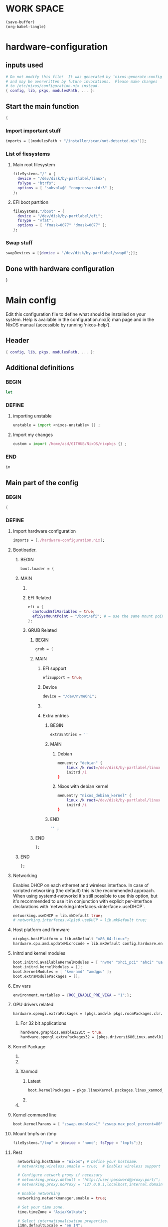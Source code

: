 * WORK SPACE
#+begin_src emacs-lisp :results silent
  (save-buffer)
  (org-babel-tangle)
#+end_src

* hardware-configuration

** inputs used
#+begin_src nix :tangle ./hardware-configuration.nix
# Do not modify this file!  It was generated by ‘nixos-generate-config’
# and may be overwritten by future invocations.  Please make changes
# to /etc/nixos/configuration.nix instead.
{ config, lib, pkgs, modulesPath, ... }: 
#+end_src

** Start the main function
#+begin_src nix :tangle ./hardware-configuration.nix
  {
#+end_src

*** Import important stuff
#+begin_src nix :tangle ./hardware-configuration.nix
  imports = [(modulesPath + "/installer/scan/not-detected.nix")];
#+end_src

*** List of fiesystems

**** Main root filesystem
#+begin_src nix :tangle ./hardware-configuration.nix
  fileSystems."/" = {
    device = "/dev/disk/by-partlabel/linux";
    fsType = "btrfs";
    options = [ "subvol=@" "compress=zstd:3" ];
  };
#+end_src

**** EFI boot partition
#+begin_src nix :tangle ./hardware-configuration.nix
  fileSystems."/boot" = {
    device = "/dev/disk/by-partlabel/efi";
    fsType = "vfat";
    options = [ "fmask=0077" "dmask=0077" ];
  };
#+end_src

*** Swap stuff
#+begin_src nix :tangle ./hardware-configuration.nix
  swapDevices = [{device = "/dev/disk/by-partlabel/swap0";}];
#+end_src

** Done with hardware configuration
#+begin_src nix :tangle ./hardware-configuration.nix
  }
#+end_src

* Main config

Edit this configuration file to define what should be installed on
your system.  Help is available in the configuration.nix(5) man page
and in the NixOS manual (accessible by running ‘nixos-help’).

** Header
#+begin_src nix :tangle ./configuration.nix
  { config, lib, pkgs, modulesPath, ... }:
#+end_src

** Additional definitions

*** BEGIN
#+begin_src nix :tangle ./configuration.nix
  let
#+end_src

*** DEFINE

**** importing unstable
#+begin_src nix :tangle ./configuration.nix
  unstable = import <nixos-unstable> {} ;
#+end_src

**** Import my changes
#+begin_src nix :tangle ./configuration.nix
  custom = import /home/asd/GITHUB/NixOS/nixpkgs {} ;
#+end_src

*** END
#+begin_src nix :tangle ./configuration.nix
  in
#+end_src

** Main part of the config

*** BEGIN
#+begin_src nix :tangle ./configuration.nix
  {
#+end_src

*** DEFINE

**** Import hardware configuration
#+begin_src nix :tangle ./configuration.nix
  imports = [./hardware-configuration.nix];
#+end_src

**** Bootloader.

***** BEGIN
#+begin_src nix :tangle ./configuration.nix
  boot.loader = {
#+end_src


***** MAIN

****** COMMENT systemd boot
#+begin_src nix :tangle ./configuration.nix
  systemd-boot.enable = true;
#+end_src

****** EFI Related
#+begin_src nix :tangle ./configuration.nix
  efi = {
    canTouchEfiVariables = true;
    efiSysMountPoint = "/boot/efi"; # ← use the same mount point here.
  };
#+end_src

****** GRUB Related

******* BEGIN
#+begin_src nix :tangle ./configuration.nix
  grub = {
#+end_src

******* MAIN

******** EFI support
#+begin_src nix :tangle ./configuration.nix
  efiSupport = true;
#+end_src

******** Device
#+begin_src nix :tangle ./configuration.nix
  device = "/dev/nvme0n1";
#+end_src

******** COMMENT efiInstallAsRemovable
#+begin_src nix :tangle ./configuration.nix
  efiInstallAsRemovable = true; # in case canTouchEfiVariables doesn't work for your system
#+end_src

******** Extra entries

********* BEGIN
#+begin_src nix :tangle ./configuration.nix
      extraEntries = ''
#+end_src

********* MAIN

********** Debian
#+begin_src nix :tangle ./configuration.nix
  menuentry "debian" {
      linux /k root=/dev/disk/by-partlabel/linux rootflags=subvolid=904 dolvm zswap.enabled=1 zswap.max_pool_percent=80 zswap.zpool=zsmalloc
      initrd /i
  }
#+end_src

********** Nixos with debian kernel
#+begin_src nix :tangle ./configuration.nix
  menuentry "nixos_debian_kernel" {
      linux /k root=/dev/disk/by-partlabel/linux rootflags=subvol=@ init=/nix/store/rd4d341n7gs3pvagdrc5bghldz9ny4p8-nixos-system-nixos-24.11.715519.ebe2788eafd5/init dolvm zswap.enabled=1 zswap.max_pool_percent=80 zswap.zpool=zsmalloc
      initrd /i
  }
#+end_src

********* END
#+begin_src nix :tangle ./configuration.nix
  '' ;
#+end_src

******* END
#+begin_src nix :tangle ./configuration.nix
  };
#+end_src

***** END
#+begin_src nix :tangle ./configuration.nix
   };
#+end_src

**** Networking
Enables DHCP on each ethernet and wireless interface. In case of scripted networking
(the default) this is the recommended approach. When using systemd-networkd it's
still possible to use this option, but it's recommended to use it in conjunction
with explicit per-interface declarations with `networking.interfaces.<interface>.useDHCP`.
#+begin_src nix :tangle ./configuration.nix
  networking.useDHCP = lib.mkDefault true;
  # networking.interfaces.wlp1s0.useDHCP = lib.mkDefault true;
#+end_src

**** Host platform and firmware
#+begin_src nix :tangle ./configuration.nix
  nixpkgs.hostPlatform = lib.mkDefault "x86_64-linux";
  hardware.cpu.amd.updateMicrocode = lib.mkDefault config.hardware.enableRedistributableFirmware;
#+end_src

**** Initrd and kernel modules
#+begin_src nix :tangle ./configuration.nix
  boot.initrd.availableKernelModules = [ "nvme" "xhci_pci" "ahci" "uas" "sd_mod" ];
  boot.initrd.kernelModules = [];
  boot.kernelModules = [ "kvm-amd" "amdgpu" ];
  boot.extraModulePackages = [];
#+end_src

**** Env vars
#+begin_src nix :tangle ./configuration.nix
  environment.variables = {ROC_ENABLE_PRE_VEGA = "1";};
#+end_src

**** GPU drivers related
#+begin_src nix :tangle ./configuration.nix
  hardware.opengl.extraPackages = [pkgs.amdvlk pkgs.rocmPackages.clr.icd];
#+end_src

***** For 32 bit applications 
#+begin_src nix :tangle ./configuration.nix
  hardware.graphics.enable32Bit = true;
  hardware.opengl.extraPackages32 = [pkgs.driversi686Linux.amdvlk];
#+end_src

**** Kernel Package

***** COMMENT 6.12
#+begin_src nix :tangle ./configuration.nix
    boot.kernelPackages = pkgs.linuxPackages_6_12; 
#+end_src

***** COMMENT 6.6
#+begin_src nix :tangle ./configuration.nix
    boot.kernelPackages = pkgs.linuxKernel.packages.linux_6_6;
#+end_src

***** Xanmod

****** Latest
#+begin_src nix :tangle ./configuration.nix
    boot.kernelPackages = pkgs.linuxKernel.packages.linux_xanmod_latest;
#+end_src

****** COMMENT Stable
#+begin_src nix :tangle ./configuration.nix
    boot.kernelPackages = pkgs.linuxKernel.packages.linux_xanmod_stable;
#+end_src

***** COMMENT Custom build
#+begin_src nix :tangle ./configuration.nix
  boot.kernelPackages =
  let
      linux_sgx_pkg = { fetchurl, buildLinux, ... } @ args:
          buildLinux (
              args // rec {
                  version = "6.12";
                  modDirVersion = version;
                  src = /home/asd/GITHUB/torvalds/linux-6.12.tar;
                  kernelPatches = [];
                  extraConfig = ''
                  '';
                  extraMeta.branch = "6.12";
              } // (args.argsOverride or {})
          );
      linux_sgx = pkgs.callPackage linux_sgx_pkg{};
  in 
      pkgs.recurseIntoAttrs (pkgs.linuxPackagesFor linux_sgx);
#+end_src

**** Kernel command line
#+begin_src nix :tangle ./configuration.nix
    boot.kernelParams = [ "zswap.enabled=1" "zswap.max_pool_percent=80" ];
#+end_src

**** Mount tmpfs on /tmp
#+begin_src nix :tangle ./configuration.nix
    fileSystems."/tmp" = {device = "none"; fsType = "tmpfs";};
#+end_src

**** Rest
#+begin_src nix :tangle ./configuration.nix
    networking.hostName = "nixos"; # Define your hostname.
    # networking.wireless.enable = true;  # Enables wireless support via wpa_supplicant.

    # Configure network proxy if necessary
    # networking.proxy.default = "http://user:password@proxy:port/";
    # networking.proxy.noProxy = "127.0.0.1,localhost,internal.domain";

    # Enable networking
    networking.networkmanager.enable = true;

    # Set your time zone.
    time.timeZone = "Asia/Kolkata";

    # Select internationalisation properties.
    i18n.defaultLocale = "en_IN";

    i18n.extraLocaleSettings = {
      LC_ADDRESS = "en_IN";
      LC_IDENTIFICATION = "en_IN";
      LC_MEASUREMENT = "en_IN";
      LC_MONETARY = "en_IN";
      LC_NAME = "en_IN";
      LC_NUMERIC = "en_IN";
      LC_PAPER = "en_IN";
      LC_TELEPHONE = "en_IN";
      LC_TIME = "en_IN";
    };

    # Enable the X11 windowing system.
    # You can disable this if you're only using the Wayland session.
    services.xserver.enable = true;
    services.xserver.videoDrivers = [ "amdgpu" ];
    systemd.tmpfiles.rules = [
      "L+    /opt/rocm/hip   -    -    -     -    ${pkgs.rocmPackages.clr}"
    ];


    # Enable the KDE Plasma Desktop Environment.
    services.displayManager.sddm.enable = true;
    services.displayManager.sddm.wayland.enable = true;
    services.displayManager.sddm.settings.General.DisplayServer = "wayland";

    # services.xserver.displayManager.gdm.enable = true;

    services.desktopManager.plasma6.enable = true;
    # services.xserver.desktopManager.gnome.enable = true;


    # Configure keymap in X11
    services.xserver.xkb = {
      layout = "us";
      variant = "";
    };


    services.xserver.desktopManager.gnome.enable = true;

    environment.gnome.excludePackages = (with pkgs; [
      atomix # puzzle game
      cheese # webcam tool
      epiphany # web browser
      evince # document viewer
      geary # email reader
      gedit # text editor
      gnome-characters
      gnome-music
      gnome-photos
      gnome-terminal
      gnome-tour
      hitori # sudoku game
      iagno # go game
      tali # poker game
      totem # video player
      seahorse
    ]);


    # Enable CUPS to print documents.
    services.printing.enable = true;
    documentation.enable = true;
    documentation.man.enable = true;
    documentation.dev.enable = true;

    # Enable sound with pipewire.
    # hardware.pulseaudio.enable = false;
    security.rtkit.enable = true;
    services.pipewire = {
      enable = true;
      alsa.enable = true;
      alsa.support32Bit = true;
      pulse.enable = true;
      # If you want to use JACK applications, uncomment this
      #jack.enable = true;

      # use the example session manager (no others are packaged yet so this is enabled by default,
      # no need to redefine it in your config for now)
      #media-session.enable = true;
    };

    # services.pipewire.extraConfig.pipewire."91-null-sinks" = {
      # "context.objects" = [
        # {
          # # A default dummy driver. This handles nodes marked with the "node.always-driver"
          # # properyty when no other driver is currently active. JACK clients need this.
          # factory = "spa-node-factory";
          # args = {
            # "factory.name" = "support.node.driver";
            # "node.name" = "Dummy-Driver";
            # "priority.driver" = 8000;
          # };
        # }
        # {
          # factory = "adapter";
          # args = {
            # "factory.name" = "support.null-audio-sink";
            # "node.name" = "Microphone-Proxy";
            # "node.description" = "Microphone";
            # "media.class" = "Audio/Source/Virtual";
            # "audio.position" = "MONO";
          # };
        # }
        # {
          # factory = "adapter";
          # args = {
            # "factory.name" = "support.null-audio-sink";
            # "node.name" = "Main-Output-Proxy";
            # "node.description" = "Main Output";
            # "media.class" = "Audio/Sink";
            # "audio.position" = "FL,FR";
          # };
        # }
      # ];
    # };

    # services.pipewire.extraConfig.pipewire-pulse."92-low-latency" = {
      # "context.properties" = [
        # {
          # name = "libpipewire-module-protocol-pulse";
          # args = { };
        # }
      # ];
      # "pulse.properties" = {
        # "pulse.min.req" = "32/48000";
        # "pulse.default.req" = "32/48000";
        # "pulse.max.req" = "32/48000";
        # "pulse.min.quantum" = "32/48000";
        # "pulse.max.quantum" = "32/48000";
      # };
      # "stream.properties" = {
        # "node.latency" = "32/48000";
        # "resample.quality" = 1;
      # };
    # };

    # services.pipewire.socketActivation = false; 
    # Start WirePlumber (with PipeWire) at boot.
    # systemd.user.services.wireplumber.wantedBy = [ "default.target" ];


    # Enable touchpad support (enabled default in most desktopManager).
    # services.xserver.libinput.enable = true;

    # Define a user account. Don't forget to set a password with ‘passwd’.
    users.users.asd = {
      isNormalUser = true;
      description = "asd";
      extraGroups = [ "networkmanager" "wheel" "audio" ];
      packages = with pkgs; [
        kdePackages.kate
      #  thunderbird
      ];
    };
    # users.users.asd.linger = true; # keep user services running

    programs.fish.enable = true;
    users.defaultUserShell = pkgs.fish;

    # Install firefox.
    programs.firefox.enable = true;

    # Allow unfree packages
    nixpkgs.config.allowUnfree = true;



    virtualisation.containers.enable = true;
    virtualisation = {
      podman = {
        enable = true;

        # Create a `docker` alias for podman, to use it as a drop-in replacement
        dockerCompat = true;

        # Required for containers under podman-compose to be able to talk to each other.
        defaultNetwork.settings.dns_enabled = true;
      };
    };

    # List packages installed in system profile. To search, run:
    # $ nix search wget





    environment.systemPackages = with pkgs; [
      catppuccin-kde
      acpi
      alacritty
      alsa-utils
      appstream
      aria2
      atuin
      bat
      bottom
      brave
      byobu
      clinfo
      cmake
      curl
      debootstrap
      difftastic
      dive # look into docker image layers
      dnsmasq
      docker-compose # start group of containers for dev
      dust
      emacs30
      fd
      file
      unstable.fish
      nix-ld
      # fishPlugins.done
      # fishPlugins.forgit
      # fishPlugins.fzf-fish
      # fishPlugins.grc
      # fishPlugins.hydro
      unstable.flatpak
      foot
      fuse3
      fzf
      gcc
      gcc14Stdenv
      gdk-pixbuf
      gdm
      git
      glib
      gpgme
      grc
      grub2
      grub2_efi
      gsettings-desktop-schemas
      helix
      htop
      json-glib
      libarchive
      libcap
      libgcc
      librsvg
      libseccomp
      libxml2
      lsd
      lxc
      man-pages
      man-pages-posix
      meson
      miniserve
      mpv
      neovim
      networkmanager-openconnect
      nix-index
      nushell
      openconnect
      openssl
      oxygen
      parted
      pavucontrol
      pciutils
      pkg-config
      podman
      podman-compose # start group of containers for dev
      podman-tui # status of containers in the terminal
      python3
      python3Full
      qbittorrent-enhanced
      rclone
      ripgrep
      ruff
      rustc
      cargo
      (callPackage /root/debMirror.nix {})
      skim
      squashfsTools
      starship
      tmux
      unzip
      uv
      vim
      wayland
      wayland-protocols
      wezterm
      wget
      xorg.libXau
      yazi
      zip
      zoxide
      zstd
     ];

    # Some programs need SUID wrappers, can be configured further or are
    # started in user sessions.
    # programs.mtr.enable = true;
    # programs.gnupg.agent = {
    #   enable = true;
    #   enableSSHSupport = true;
    # };

    # List services that you want to enable:

    # Enable the OpenSSH daemon.
    services.openssh.enable = true;
    services.flatpak.enable = true;

    
  services.dnsmasq = {
      enable = true;

      alwaysKeepRunning = true;
      resolveLocalQueries = true;

      settings = {
        server = [ "192.168.1.254" "4.2.2.2" "8.8.8.8" "8.8.8.4" "8.8.4.4" "76.76.2.0" "76.76.10.0" "9.9.9.9" "149.112.112.112" "208.67.222.222" "208.67.220.220" "1.1.1.1" "1.0.0.1" "94.140.14.14" "94.140.15.15" "185.228.168.9" "185.228.169.9" "76.76.19.19" "76.223.122.150" ] ;
        local-service = true; # Accept DNS queries only from hosts whose address is on a local subnet
        log-queries = true; # Log results of all DNS queries
        bogus-priv = true; # Don't forward requests for the local address ranges (192.168.x.x etc) to upstream nameservers
        domain-needed = true; # Don't forward requests without dots or domain parts to upstream nameservers

        dnssec = true; # Enable DNSSEC
        # DNSSEC trust anchor. Source: https://data.iana.org/root-anchors/root-anchors.xml
        trust-anchor = ".,20326,8,2,E06D44B80B8F1D39A95C0B0D7C65D08458E880409BBC683457104237C7F8EC8D";
      };
    };

   
    # Open ports in the firewall.
    # networking.firewall.allowedTCPPorts = [ ... ];
    # networking.firewall.allowedUDPPorts = [ ... ];
    # Or disable the firewall altogether.
    # networking.firewall.enable = false;

    # This value determines the NixOS release from which the default
    # settings for stateful data, like file locations and database versions
    # on your system were taken. It‘s perfectly fine and recommended to leave
    # this value at the release version of the first install of this system.
    # Before changing this value read the documentation for this option
    # (e.g. man configuration.nix or on https://nixos.org/nixos/options.html).
    system.stateVersion = "24.11"; # Did you read the comment?

#+end_src

*** END
#+begin_src nix :tangle ./configuration.nix
  }
#+end_src

* Sample

** hardware-configuration
#+begin_src nix :tangle ./hardware-configuration.nix
#+end_src

** configuration
#+begin_src nix :tangle ./configuration.nix
#+end_src

